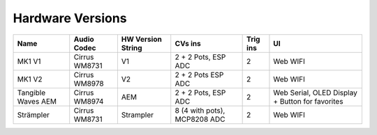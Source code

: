 *****************
Hardware Versions
*****************

+-----------+-----------+-----------+-----------+--------+-------------+
| Name      | Audio     | HW        | CVs ins   | Trig   | UI          |
|           | Codec     | Version   |           | ins    |             |
|           |           | String    |           |        |             |
+===========+===========+===========+===========+========+=============+
| MK1 V1    | Cirrus    | V1        | 2 + 2     | 2      | Web WIFI    |
|           | WM8731    |           | Pots, ESP |        |             |
|           |           |           | ADC       |        |             |
+-----------+-----------+-----------+-----------+--------+-------------+
| MK1 V2    | Cirrus    | V2        | 2 + 2     | 2      | Web WIFI    |
|           | WM8978    |           | Pots ESP  |        |             |
|           |           |           | ADC       |        |             |
+-----------+-----------+-----------+-----------+--------+-------------+
| Tangible  | Cirrus    | AEM       | 2 + 2     | 2      | Web Serial, |
| Waves AEM | WM8974    |           | Pots, ESP |        | OLED        |
|           |           |           | ADC       |        | Display +   |
|           |           |           |           |        | Button for  |
|           |           |           |           |        | favorites   |
+-----------+-----------+-----------+-----------+--------+-------------+
| Strämpler | Cirrus    | Strampler | 8 (4 with | 2      | Web WIFI    |
|           | WM8731    |           | pots),    |        |             |
|           |           |           | MCP8208   |        |             |
|           |           |           | ADC       |        |             |
+-----------+-----------+-----------+-----------+--------+-------------+